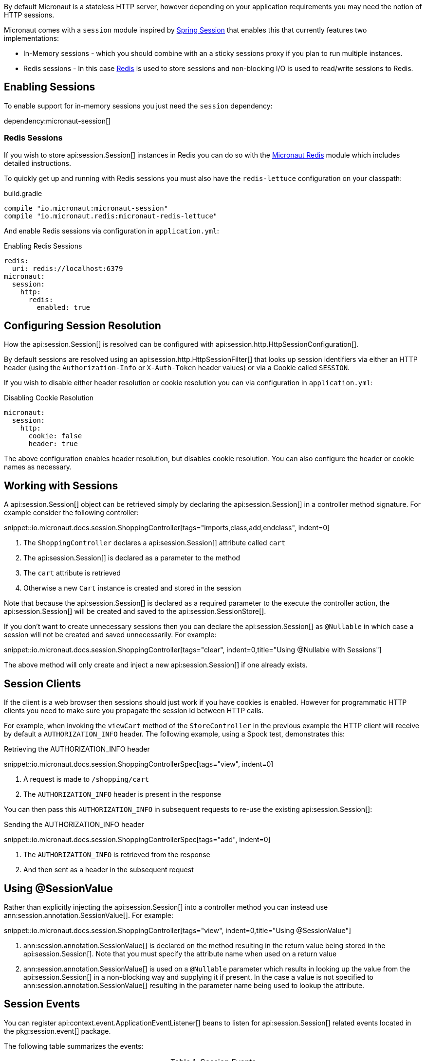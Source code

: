 By default Micronaut is a stateless HTTP server, however depending on your application requirements you may need the notion of HTTP sessions.

Micronaut comes with a `session` module inspired by https://projects.spring.io/spring-session/[Spring Session] that enables this that currently features two implementations:

* In-Memory sessions - which you should combine with an a sticky sessions proxy if you plan to run multiple instances.
* Redis sessions - In this case https://redis.io[Redis] is used to store sessions and non-blocking I/O is used to read/write sessions to Redis.

== Enabling Sessions

To enable support for in-memory sessions you just need the `session` dependency:

dependency:micronaut-session[]

=== Redis Sessions

If you wish to store api:session.Session[] instances in Redis you can do so with the https://micronaut-projects.github.io/micronaut-redis/latest/guide/#sessions[Micronaut Redis] module which includes detailed instructions.

To quickly get up and running with Redis sessions you must also have the `redis-lettuce` configuration on your classpath:

.build.gradle
[source,groovy]
----
compile "io.micronaut:micronaut-session"
compile "io.micronaut.redis:micronaut-redis-lettuce"
----

And enable Redis sessions via configuration in `application.yml`:

.Enabling Redis Sessions
[source,yaml]
----
redis:
  uri: redis://localhost:6379
micronaut:
  session:
    http:
      redis:
        enabled: true
----

== Configuring Session Resolution

How the api:session.Session[] is resolved can be configured with api:session.http.HttpSessionConfiguration[].

By default sessions are resolved using an api:session.http.HttpSessionFilter[] that looks up session identifiers via either an HTTP header (using the `Authorization-Info` or `X-Auth-Token` header values) or via a Cookie called `SESSION`.

If you wish to disable either header resolution or cookie resolution you can via configuration in `application.yml`:

.Disabling Cookie Resolution
[source,yaml]
----
micronaut:
  session:
    http:
      cookie: false
      header: true
----

The above configuration enables header resolution, but disables cookie resolution. You can also configure the header or cookie names as necessary.

== Working with Sessions

A api:session.Session[] object can be retrieved simply by declaring the api:session.Session[] in a controller method signature. For example consider the following controller:

snippet::io.micronaut.docs.session.ShoppingController[tags="imports,class,add,endclass", indent=0]

<1> The `ShoppingController` declares a api:session.Session[] attribute called `cart`
<2> The api:session.Session[] is declared as a parameter to the method
<3> The `cart` attribute is retrieved
<4> Otherwise a new `Cart` instance is created and stored in the session

Note that because the api:session.Session[] is declared as a required parameter to the execute the controller action, the api:session.Session[] will be created and saved to the api:session.SessionStore[].

If you don't want to create unnecessary sessions then you can declare the api:session.Session[] as `@Nullable` in which case a session will not be created and saved unnecessarily. For example:

snippet::io.micronaut.docs.session.ShoppingController[tags="clear", indent=0,title="Using @Nullable with Sessions"]

The above method will only create and inject a new api:session.Session[] if one already exists.

== Session Clients

If the client is a web browser then sessions should just work if you have cookies is enabled. However for programmatic HTTP clients you need to make sure you propagate the session id between HTTP calls.

For example, when invoking the `viewCart` method of the `StoreController` in the previous example the HTTP client will receive by default a `AUTHORIZATION_INFO` header. The following example, using a Spock test, demonstrates this:

.Retrieving the AUTHORIZATION_INFO header
snippet::io.micronaut.docs.session.ShoppingControllerSpec[tags="view", indent=0]

<1> A request is made to `/shopping/cart`
<2> The `AUTHORIZATION_INFO` header is present in the response

You can then pass this `AUTHORIZATION_INFO` in subsequent requests to re-use the existing api:session.Session[]:

.Sending the AUTHORIZATION_INFO header
snippet::io.micronaut.docs.session.ShoppingControllerSpec[tags="add", indent=0]

<1> The `AUTHORIZATION_INFO` is retrieved from the response
<2> And then sent as a header in the subsequent request

== Using @SessionValue

Rather than explicitly injecting the api:session.Session[] into a controller method you can instead use ann:session.annotation.SessionValue[]. For example:

snippet::io.micronaut.docs.session.ShoppingController[tags="view", indent=0,title="Using @SessionValue"]

<1> ann:session.annotation.SessionValue[] is declared on the method resulting in the return value being stored in the api:session.Session[]. Note that you must specify the attribute name when used on a return value
<2> ann:session.annotation.SessionValue[] is used on a `@Nullable` parameter which results in looking up the value from the api:session.Session[] in a non-blocking way and supplying it if present. In the case a value is not specified to ann:session.annotation.SessionValue[] resulting in the parameter name being used to lookup the attribute.

== Session Events

You can register api:context.event.ApplicationEventListener[] beans to listen for api:session.Session[] related events located in the pkg:session.event[] package.

The following table summarizes the events:

.Session Events
|===
|Type|Description

|api:session.event.SessionCreatedEvent[]
|Fired when a api:session.Session[] is created

|api:session.event.SessionDeletedEvent[]
|Fired when a api:session.Session[] is deleted

|api:session.event.SessionExpiredEvent[]
|Fired when a api:session.Session[] expires

|api:session.event.SessionDestroyedEvent[]
|Parent of both `SessionDeletedEvent` and `SessionExpiredEvent`

|===
